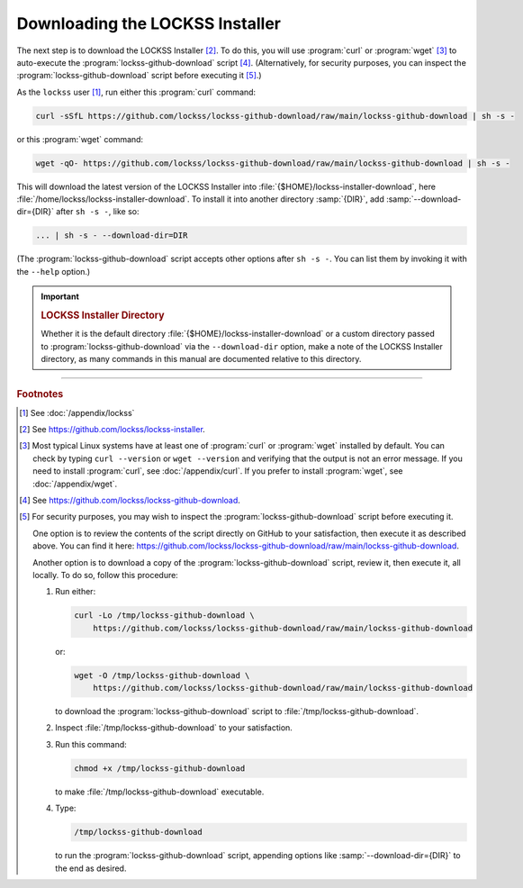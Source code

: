 ================================
Downloading the LOCKSS Installer
================================

The next step is to download the LOCKSS Installer [#fninstaller]_. To do this, you will use :program:`curl` or :program:`wget` [#fncurl]_ to auto-execute the :program:`lockss-github-download` script [#fndownload]_. (Alternatively, for security purposes, you can inspect the :program:`lockss-github-download` script before executing it [#fnsecurity]_.)

As the ``lockss`` user [#fnlockss]_, run either this :program:`curl` command:

.. code-block:: shell

   curl -sSfL https://github.com/lockss/lockss-github-download/raw/main/lockss-github-download | sh -s -

or this :program:`wget` command:

.. code-block:: shell

   wget -qO- https://github.com/lockss/lockss-github-download/raw/main/lockss-github-download | sh -s -

This will download the latest version of the LOCKSS Installer into :file:`{$HOME}/lockss-installer-download`, here :file:`/home/lockss/lockss-installer-download`. To install it into another directory :samp:`{DIR}`, add :samp:`--download-dir={DIR}` after ``sh -s -``, like so:

.. code-block:: shell

   ... | sh -s - --download-dir=DIR

(The :program:`lockss-github-download` script accepts other options after ``sh -s -``. You can list them by invoking it with the ``--help`` option.)

.. important::

   .. _lockss-installer_directory:

   .. rubric:: LOCKSS Installer Directory

   Whether it is the default directory :file:`{$HOME}/lockss-installer-download` or a custom directory passed to :program:`lockss-github-download` via the ``--download-dir`` option, make a note of the LOCKSS Installer directory, as many commands in this manual are documented relative to this directory.

----

.. rubric:: Footnotes

.. [#fnlockss]

   See :doc:`/appendix/lockss`

.. [#fninstaller]

   See https://github.com/lockss/lockss-installer.

.. [#fncurl]

   Most typical Linux systems have at least one of :program:`curl` or :program:`wget` installed by default. You can check by typing ``curl --version`` or ``wget --version`` and verifying that the output is not an error message. If you need to install :program:`curl`, see :doc:`/appendix/curl`. If you prefer to install :program:`wget`, see :doc:`/appendix/wget`.

.. [#fndownload]

   See https://github.com/lockss/lockss-github-download.

.. [#fnsecurity]

   For security purposes, you may wish to inspect the :program:`lockss-github-download` script before executing it.

   One option is to review the contents of the script directly on GitHub to your satisfaction, then execute it as described above. You can find it here: https://github.com/lockss/lockss-github-download/raw/main/lockss-github-download.

   Another option is to download a copy of the :program:`lockss-github-download` script, review it, then execute it, all locally. To do so, follow this procedure:

   1. Run either:

      .. code-block:: shell

         curl -Lo /tmp/lockss-github-download \
             https://github.com/lockss/lockss-github-download/raw/main/lockss-github-download

      or:

      .. code-block:: shell

         wget -O /tmp/lockss-github-download \
             https://github.com/lockss/lockss-github-download/raw/main/lockss-github-download

      to download the :program:`lockss-github-download` script to :file:`/tmp/lockss-github-download`.

   2. Inspect :file:`/tmp/lockss-github-download` to your satisfaction.

   3. Run this command:

      .. code-block:: shell

         chmod +x /tmp/lockss-github-download

      to make :file:`/tmp/lockss-github-download` executable.

   4. Type:

      .. code-block:: shell

         /tmp/lockss-github-download

      to run the :program:`lockss-github-download` script, appending options like :samp:`--download-dir={DIR}` to the end as desired.
